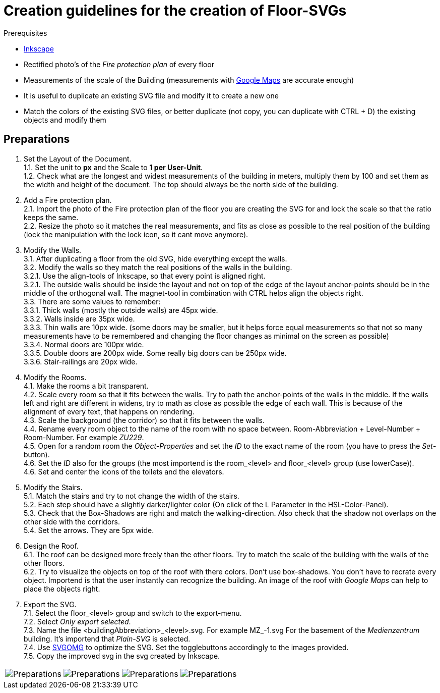 = Creation guidelines for the creation of Floor-SVGs
:data-uri:

.Prerequisites
****
* link:https://inkscape.org[Inkscape]
* Rectified photo's of the _Fire protection plan_ of every floor
* Measurements of the scale of the Building (measurements with link:https://www.google.de/maps[Google Maps] are accurate enough)
* It is useful to duplicate an existing SVG file and modify it to create a new one
* Match the colors of the existing SVG files, or better duplicate (not copy, you can duplicate with CTRL + D) the existing objects and modify them
****

== Preparations

1. Set the Layout of the Document. +
1.1. Set the unit to **px** and the Scale to **1 per User-Unit**. +
1.2. Check what are the longest and widest measurements of the building in meters, multiply them by 100 and set them as the width and height of the document. The top should always be the north side of the building. +
2. Add a Fire protection plan. +
2.1. Import the photo of the Fire protection plan of the floor you are creating the SVG for and lock the scale so that the ratio keeps the same. +
2.2. Resize the photo so it matches the real measurements, and fits as close as possible to the real position of the building (lock the manipulation with the lock icon, so it cant move anymore). +
3. Modify the Walls. +
3.1. After duplicating a floor from the old SVG, hide everything except the walls. +
3.2. Modify the walls so they match the real positions of the walls in the building. +
3.2.1. Use the align-tools of Inkscape, so that every point is aligned right. +
3.2.1. The outside walls should be inside the layout and not on top of the edge of the layout anchor-points should be in the middle of the orthogonal wall. The magnet-tool in combination with CTRL helps align the objects right. +
3.3. There are some values to remember: +
3.3.1. Thick walls (mostly the outside walls) are 45px wide. +
3.3.2. Walls inside are 35px wide. +
3.3.3. Thin walls are 10px wide. (some doors may be smaller, but it helps force equal measurements so that not so many measurements have to be remembered and changing the floor changes as minimal on the screen as possible) +
3.3.4. Normal doors are 100px wide. +
3.3.5. Double doors are 200px wide. Some really big doors can be 250px wide. +
3.3.6. Stair-railings are 20px wide. +
4. Modify the Rooms. +
4.1. Make the rooms a bit transparent. +
4.2. Scale every room so that it fits between the walls. Try to path the anchor-points of the walls in the middle. If the walls left and right are different in widens, try to math as close as possible the edge of each wall. This is because of the alignment of every text, that happens on rendering. +
4.3. Scale the background (the corridor) so that it fits between the walls. +
4.4. Rename every room object to the name of the room with no space between. Room-Abbreviation + Level-Number + Room-Number. For example _ZU229_. +
4.5. Open for a random room the _Object-Properties_ and set the _ID_ to the exact name of the room (you have to press the _Set_-button). +
4.6. Set the _ID_ also for the groups (the most importend is the room_<level> and floor_<level> group (use lowerCase)). +
4.6. Set and center the icons of the toilets and the elevators. +
5. Modify the Stairs. +
5.1. Match the stairs and try to not change the width of the stairs. +
5.2. Each step should have a slightly darker/lighter color (On click of the L Parameter in the HSL-Color-Panel). +
5.3. Check that the Box-Shadows are right and match the walking-direction. Also check that the shadow not overlaps on the other side with the corridors. +
5.4. Set the arrows. They are 5px wide. +
6. Design the Roof. +
6.1. The roof can be designed more freely than the other floors. Try to match the scale of the building with the walls of the other floors. +
6.2. Try to visualize the objects on top of the roof with there colors. Don't use box-shadows. You don't have to recrate every object. Importend is that the user instantly can recognize the building. An image of the roof with _Google Maps_ can help to place the objects right. + 
7. Export the SVG. +
7.1. Select the floor_<level> group and switch to the export-menu. +
7.2. Select _Only export selected_. +
7.3. Name the file <buildingAbbreviation>_<level>.svg. For example MZ_-1.svg For the basement of the _Medienzentrum_ building. It's importend that _Plain-SVG_ is selected. +
7.4. Use link:https://svgomg.net/[SVGOMG] to optimize the SVG. Set the togglebuttons accordingly to the images provided. +
7.5. Copy the improved svg in the svg created by Inkscape. +

[cols=",,,"]
|===
a| image::img/SVGOMG_options_1.png[Preparations]
a| image::img/SVGOMG_options_2.png[Preparations]
a| image::img/SVGOMG_options_3.png[Preparations]
a| image::img/SVGOMG_options_4.png[Preparations]
|===
